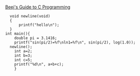 * 
[[file:~/save/books/Beej's Guide to C Programming.html#how-to-read-this-book][Beej's Guide to C Programming]]

#+begin_src C++ :includes <stdio.h> <math.h>
    void newline(void)
    {
        printf("hello\n");
    }
  int main(){
      double pi = 3.1416;
      printf("sin(pi/2)=%f\nln1=%f\n", sin(pi/2), log(1.0));
    newline();
      int a=2;
      int b=3;
      int c=5;
      printf("%d\n", a+b+c);
      }
#+end_src

#+RESULTS:
| sin(pi/2)=1.000000 |
| ln1=0.000000      |
| hello             |
| 10               |
